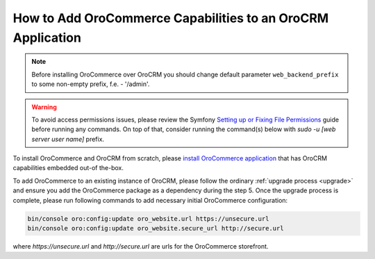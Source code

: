 .. index::
    single: Application; Co-install applications
    single: Application

How to Add OroCommerce Capabilities to an OroCRM Application
=============================================================

.. note:: Before installing OroCommerce over OroCRM you should change default parameter ``web_backend_prefix`` to some non-empty prefix, f.e. - '/admin'.

.. warning:: To avoid access permissions issues, please review the Symfony `Setting up or Fixing File Permissions <http://symfony.com/doc/current/setup/file_permissions.html>`_ guide before running any commands. On top of that, consider running the command(s) below with `sudo -u [web server user name]` prefix.

To install OroCommerce and OroCRM from scratch, please `install OroCommerce application <https://oroinc.com/orocommerce/doc/current/install-upgrade>`_ that has OroCRM capabilities embedded out-of the-box.

To add OroCommerce to an existing instance of OroCRM, please follow the ordinary :ref:`upgrade process <upgrade>` and ensure you add the OroCommerce package as a dependency during the step 5. Once the upgrade process is complete, please run following commands to add necessary initial OroCommerce configuration:

.. code-block:: bash

    bin/console oro:config:update oro_website.url https://unsecure.url
    bin/console oro:config:update oro_website.secure_url http://secure.url

where `https://unsecure.url` and `http://secure.url` are urls for the OroCommerce storefront.
